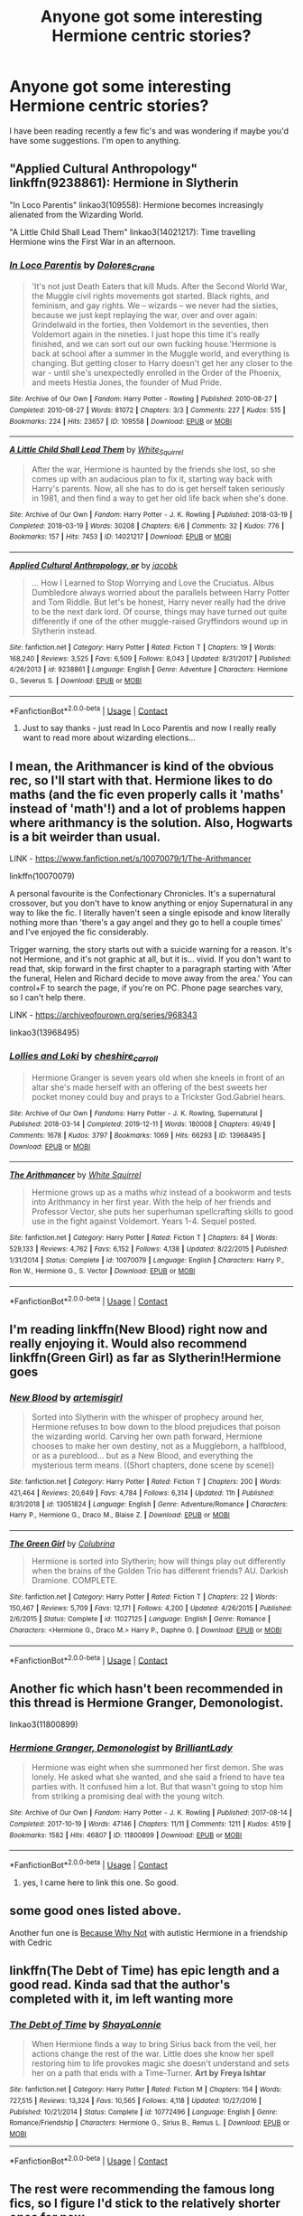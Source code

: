 #+TITLE: Anyone got some interesting Hermione centric stories?

* Anyone got some interesting Hermione centric stories?
:PROPERTIES:
:Author: Lunareclippse
:Score: 4
:DateUnix: 1601322303.0
:DateShort: 2020-Sep-28
:FlairText: Recommendation
:END:
I have been reading recently a few fic's and was wondering if maybe you'd have some suggestions. I'm open to anything.


** "Applied Cultural Anthropology" linkffn(9238861): Hermione in Slytherin

"In Loco Parentis" linkao3(109558): Hermione becomes increasingly alienated from the Wizarding World.

"A Little Child Shall Lead Them" linkao3(14021217): Time travelling Hermione wins the First War in an afternoon.
:PROPERTIES:
:Author: davidwelch158
:Score: 3
:DateUnix: 1601323732.0
:DateShort: 2020-Sep-28
:END:

*** [[https://archiveofourown.org/works/109558][*/In Loco Parentis/*]] by [[https://www.archiveofourown.org/users/Dolores_Crane/pseuds/Dolores_Crane][/Dolores_Crane/]]

#+begin_quote
  'It's not just Death Eaters that kill Muds. After the Second World War, the Muggle civil rights movements got started. Black rights, and feminism, and gay rights. We -- wizards -- we never had the sixties, because we just kept replaying the war, over and over again: Grindelwald in the forties, then Voldemort in the seventies, then Voldemort again in the nineties. I just hope this time it's really finished, and we can sort out our own fucking house.'Hermione is back at school after a summer in the Muggle world, and everything is changing. But getting closer to Harry doesn't get her any closer to the war - until she's unexpectedly enrolled in the Order of the Phoenix, and meets Hestia Jones, the founder of Mud Pride.
#+end_quote

^{/Site/:} ^{Archive} ^{of} ^{Our} ^{Own} ^{*|*} ^{/Fandom/:} ^{Harry} ^{Potter} ^{-} ^{Rowling} ^{*|*} ^{/Published/:} ^{2010-08-27} ^{*|*} ^{/Completed/:} ^{2010-08-27} ^{*|*} ^{/Words/:} ^{81072} ^{*|*} ^{/Chapters/:} ^{3/3} ^{*|*} ^{/Comments/:} ^{227} ^{*|*} ^{/Kudos/:} ^{515} ^{*|*} ^{/Bookmarks/:} ^{224} ^{*|*} ^{/Hits/:} ^{23657} ^{*|*} ^{/ID/:} ^{109558} ^{*|*} ^{/Download/:} ^{[[https://archiveofourown.org/downloads/109558/In%20Loco%20Parentis.epub?updated_at=1387586191][EPUB]]} ^{or} ^{[[https://archiveofourown.org/downloads/109558/In%20Loco%20Parentis.mobi?updated_at=1387586191][MOBI]]}

--------------

[[https://archiveofourown.org/works/14021217][*/A Little Child Shall Lead Them/*]] by [[https://www.archiveofourown.org/users/White_Squirrel/pseuds/White_Squirrel][/White_Squirrel/]]

#+begin_quote
  After the war, Hermione is haunted by the friends she lost, so she comes up with an audacious plan to fix it, starting way back with Harry's parents. Now, all she has to do is get herself taken seriously in 1981, and then find a way to get her old life back when she's done.
#+end_quote

^{/Site/:} ^{Archive} ^{of} ^{Our} ^{Own} ^{*|*} ^{/Fandom/:} ^{Harry} ^{Potter} ^{-} ^{J.} ^{K.} ^{Rowling} ^{*|*} ^{/Published/:} ^{2018-03-19} ^{*|*} ^{/Completed/:} ^{2018-03-19} ^{*|*} ^{/Words/:} ^{30208} ^{*|*} ^{/Chapters/:} ^{6/6} ^{*|*} ^{/Comments/:} ^{32} ^{*|*} ^{/Kudos/:} ^{776} ^{*|*} ^{/Bookmarks/:} ^{157} ^{*|*} ^{/Hits/:} ^{7453} ^{*|*} ^{/ID/:} ^{14021217} ^{*|*} ^{/Download/:} ^{[[https://archiveofourown.org/downloads/14021217/A%20Little%20Child%20Shall.epub?updated_at=1533627679][EPUB]]} ^{or} ^{[[https://archiveofourown.org/downloads/14021217/A%20Little%20Child%20Shall.mobi?updated_at=1533627679][MOBI]]}

--------------

[[https://www.fanfiction.net/s/9238861/1/][*/Applied Cultural Anthropology, or/*]] by [[https://www.fanfiction.net/u/2675402/jacobk][/jacobk/]]

#+begin_quote
  ... How I Learned to Stop Worrying and Love the Cruciatus. Albus Dumbledore always worried about the parallels between Harry Potter and Tom Riddle. But let's be honest, Harry never really had the drive to be the next dark lord. Of course, things may have turned out quite differently if one of the other muggle-raised Gryffindors wound up in Slytherin instead.
#+end_quote

^{/Site/:} ^{fanfiction.net} ^{*|*} ^{/Category/:} ^{Harry} ^{Potter} ^{*|*} ^{/Rated/:} ^{Fiction} ^{T} ^{*|*} ^{/Chapters/:} ^{19} ^{*|*} ^{/Words/:} ^{168,240} ^{*|*} ^{/Reviews/:} ^{3,525} ^{*|*} ^{/Favs/:} ^{6,509} ^{*|*} ^{/Follows/:} ^{8,043} ^{*|*} ^{/Updated/:} ^{8/31/2017} ^{*|*} ^{/Published/:} ^{4/26/2013} ^{*|*} ^{/id/:} ^{9238861} ^{*|*} ^{/Language/:} ^{English} ^{*|*} ^{/Genre/:} ^{Adventure} ^{*|*} ^{/Characters/:} ^{Hermione} ^{G.,} ^{Severus} ^{S.} ^{*|*} ^{/Download/:} ^{[[http://www.ff2ebook.com/old/ffn-bot/index.php?id=9238861&source=ff&filetype=epub][EPUB]]} ^{or} ^{[[http://www.ff2ebook.com/old/ffn-bot/index.php?id=9238861&source=ff&filetype=mobi][MOBI]]}

--------------

*FanfictionBot*^{2.0.0-beta} | [[https://github.com/FanfictionBot/reddit-ffn-bot/wiki/Usage][Usage]] | [[https://www.reddit.com/message/compose?to=tusing][Contact]]
:PROPERTIES:
:Author: FanfictionBot
:Score: 3
:DateUnix: 1601323755.0
:DateShort: 2020-Sep-28
:END:

**** Just to say thanks - just read In Loco Parentis and now I really really want to read more about wizarding elections...
:PROPERTIES:
:Author: redwoodword
:Score: 1
:DateUnix: 1601377875.0
:DateShort: 2020-Sep-29
:END:


** I mean, the Arithmancer is kind of the obvious rec, so I'll start with that. Hermione likes to do maths (and the fic even properly calls it 'maths' instead of 'math'!) and a lot of problems happen where arithmancy is the solution. Also, Hogwarts is a bit weirder than usual.

LINK - [[https://www.fanfiction.net/s/10070079/1/The-Arithmancer]]

linkffn(10070079)

A personal favourite is the Confectionary Chronicles. It's a supernatural crossover, but you don't have to know anything or enjoy Supernatural in any way to like the fic. I literally haven't seen a single episode and know literally nothing more than 'there's a gay angel and they go to hell a couple times' and I've enjoyed the fic considerably.

Trigger warning, the story starts out with a suicide warning for a reason. It's not Hermione, and it's not graphic at all, but it is... vivid. If you don't want to read that, skip forward in the first chapter to a paragraph starting with 'After the funeral, Helen and Richard decide to move away from the area.' You can control+F to search the page, if you're on PC. Phone page searches vary, so I can't help there.

LINK - [[https://archiveofourown.org/series/968343]]

linkao3(13968495)
:PROPERTIES:
:Author: Avalon1632
:Score: 3
:DateUnix: 1601324462.0
:DateShort: 2020-Sep-28
:END:

*** [[https://archiveofourown.org/works/13968495][*/Lollies and Loki/*]] by [[https://www.archiveofourown.org/users/cheshire_carroll/pseuds/cheshire_carroll][/cheshire_carroll/]]

#+begin_quote
  Hermione Granger is seven years old when she kneels in front of an altar she's made herself with an offering of the best sweets her pocket money could buy and prays to a Trickster God.Gabriel hears.
#+end_quote

^{/Site/:} ^{Archive} ^{of} ^{Our} ^{Own} ^{*|*} ^{/Fandoms/:} ^{Harry} ^{Potter} ^{-} ^{J.} ^{K.} ^{Rowling,} ^{Supernatural} ^{*|*} ^{/Published/:} ^{2018-03-14} ^{*|*} ^{/Completed/:} ^{2019-12-11} ^{*|*} ^{/Words/:} ^{180008} ^{*|*} ^{/Chapters/:} ^{49/49} ^{*|*} ^{/Comments/:} ^{1678} ^{*|*} ^{/Kudos/:} ^{3797} ^{*|*} ^{/Bookmarks/:} ^{1069} ^{*|*} ^{/Hits/:} ^{66293} ^{*|*} ^{/ID/:} ^{13968495} ^{*|*} ^{/Download/:} ^{[[https://archiveofourown.org/downloads/13968495/Lollies%20and%20Loki.epub?updated_at=1600134338][EPUB]]} ^{or} ^{[[https://archiveofourown.org/downloads/13968495/Lollies%20and%20Loki.mobi?updated_at=1600134338][MOBI]]}

--------------

[[https://www.fanfiction.net/s/10070079/1/][*/The Arithmancer/*]] by [[https://www.fanfiction.net/u/5339762/White-Squirrel][/White Squirrel/]]

#+begin_quote
  Hermione grows up as a maths whiz instead of a bookworm and tests into Arithmancy in her first year. With the help of her friends and Professor Vector, she puts her superhuman spellcrafting skills to good use in the fight against Voldemort. Years 1-4. Sequel posted.
#+end_quote

^{/Site/:} ^{fanfiction.net} ^{*|*} ^{/Category/:} ^{Harry} ^{Potter} ^{*|*} ^{/Rated/:} ^{Fiction} ^{T} ^{*|*} ^{/Chapters/:} ^{84} ^{*|*} ^{/Words/:} ^{529,133} ^{*|*} ^{/Reviews/:} ^{4,762} ^{*|*} ^{/Favs/:} ^{6,152} ^{*|*} ^{/Follows/:} ^{4,138} ^{*|*} ^{/Updated/:} ^{8/22/2015} ^{*|*} ^{/Published/:} ^{1/31/2014} ^{*|*} ^{/Status/:} ^{Complete} ^{*|*} ^{/id/:} ^{10070079} ^{*|*} ^{/Language/:} ^{English} ^{*|*} ^{/Characters/:} ^{Harry} ^{P.,} ^{Ron} ^{W.,} ^{Hermione} ^{G.,} ^{S.} ^{Vector} ^{*|*} ^{/Download/:} ^{[[http://www.ff2ebook.com/old/ffn-bot/index.php?id=10070079&source=ff&filetype=epub][EPUB]]} ^{or} ^{[[http://www.ff2ebook.com/old/ffn-bot/index.php?id=10070079&source=ff&filetype=mobi][MOBI]]}

--------------

*FanfictionBot*^{2.0.0-beta} | [[https://github.com/FanfictionBot/reddit-ffn-bot/wiki/Usage][Usage]] | [[https://www.reddit.com/message/compose?to=tusing][Contact]]
:PROPERTIES:
:Author: FanfictionBot
:Score: 1
:DateUnix: 1601324480.0
:DateShort: 2020-Sep-28
:END:


** I'm reading linkffn(New Blood) right now and really enjoying it. Would also recommend linkffn(Green Girl) as far as Slytherin!Hermione goes
:PROPERTIES:
:Author: kdbvols
:Score: 3
:DateUnix: 1601328313.0
:DateShort: 2020-Sep-29
:END:

*** [[https://www.fanfiction.net/s/13051824/1/][*/New Blood/*]] by [[https://www.fanfiction.net/u/494464/artemisgirl][/artemisgirl/]]

#+begin_quote
  Sorted into Slytherin with the whisper of prophecy around her, Hermione refuses to bow down to the blood prejudices that poison the wizarding world. Carving her own path forward, Hermione chooses to make her own destiny, not as a Muggleborn, a halfblood, or as a pureblood... but as a New Blood, and everything the mysterious term means. ((Short chapters, done scene by scene))
#+end_quote

^{/Site/:} ^{fanfiction.net} ^{*|*} ^{/Category/:} ^{Harry} ^{Potter} ^{*|*} ^{/Rated/:} ^{Fiction} ^{T} ^{*|*} ^{/Chapters/:} ^{200} ^{*|*} ^{/Words/:} ^{421,464} ^{*|*} ^{/Reviews/:} ^{20,649} ^{*|*} ^{/Favs/:} ^{4,784} ^{*|*} ^{/Follows/:} ^{6,314} ^{*|*} ^{/Updated/:} ^{11h} ^{*|*} ^{/Published/:} ^{8/31/2018} ^{*|*} ^{/id/:} ^{13051824} ^{*|*} ^{/Language/:} ^{English} ^{*|*} ^{/Genre/:} ^{Adventure/Romance} ^{*|*} ^{/Characters/:} ^{Harry} ^{P.,} ^{Hermione} ^{G.,} ^{Draco} ^{M.,} ^{Blaise} ^{Z.} ^{*|*} ^{/Download/:} ^{[[http://www.ff2ebook.com/old/ffn-bot/index.php?id=13051824&source=ff&filetype=epub][EPUB]]} ^{or} ^{[[http://www.ff2ebook.com/old/ffn-bot/index.php?id=13051824&source=ff&filetype=mobi][MOBI]]}

--------------

[[https://www.fanfiction.net/s/11027125/1/][*/The Green Girl/*]] by [[https://www.fanfiction.net/u/4314892/Colubrina][/Colubrina/]]

#+begin_quote
  Hermione is sorted into Slytherin; how will things play out differently when the brains of the Golden Trio has different friends? AU. Darkish Dramione. COMPLETE.
#+end_quote

^{/Site/:} ^{fanfiction.net} ^{*|*} ^{/Category/:} ^{Harry} ^{Potter} ^{*|*} ^{/Rated/:} ^{Fiction} ^{T} ^{*|*} ^{/Chapters/:} ^{22} ^{*|*} ^{/Words/:} ^{150,467} ^{*|*} ^{/Reviews/:} ^{5,709} ^{*|*} ^{/Favs/:} ^{12,171} ^{*|*} ^{/Follows/:} ^{4,200} ^{*|*} ^{/Updated/:} ^{4/26/2015} ^{*|*} ^{/Published/:} ^{2/6/2015} ^{*|*} ^{/Status/:} ^{Complete} ^{*|*} ^{/id/:} ^{11027125} ^{*|*} ^{/Language/:} ^{English} ^{*|*} ^{/Genre/:} ^{Romance} ^{*|*} ^{/Characters/:} ^{<Hermione} ^{G.,} ^{Draco} ^{M.>} ^{Harry} ^{P.,} ^{Daphne} ^{G.} ^{*|*} ^{/Download/:} ^{[[http://www.ff2ebook.com/old/ffn-bot/index.php?id=11027125&source=ff&filetype=epub][EPUB]]} ^{or} ^{[[http://www.ff2ebook.com/old/ffn-bot/index.php?id=11027125&source=ff&filetype=mobi][MOBI]]}

--------------

*FanfictionBot*^{2.0.0-beta} | [[https://github.com/FanfictionBot/reddit-ffn-bot/wiki/Usage][Usage]] | [[https://www.reddit.com/message/compose?to=tusing][Contact]]
:PROPERTIES:
:Author: FanfictionBot
:Score: 1
:DateUnix: 1601328343.0
:DateShort: 2020-Sep-29
:END:


** Another fic which hasn't been recommended in this thread is Hermione Granger, Demonologist.

linkao3(11800899)
:PROPERTIES:
:Author: qazgir
:Score: 2
:DateUnix: 1601328621.0
:DateShort: 2020-Sep-29
:END:

*** [[https://archiveofourown.org/works/11800899][*/Hermione Granger, Demonologist/*]] by [[https://www.archiveofourown.org/users/BrilliantLady/pseuds/BrilliantLady][/BrilliantLady/]]

#+begin_quote
  Hermione was eight when she summoned her first demon. She was lonely. He asked what she wanted, and she said a friend to have tea parties with. It confused him a lot. But that wasn't going to stop him from striking a promising deal with the young witch.
#+end_quote

^{/Site/:} ^{Archive} ^{of} ^{Our} ^{Own} ^{*|*} ^{/Fandom/:} ^{Harry} ^{Potter} ^{-} ^{J.} ^{K.} ^{Rowling} ^{*|*} ^{/Published/:} ^{2017-08-14} ^{*|*} ^{/Completed/:} ^{2017-10-19} ^{*|*} ^{/Words/:} ^{47146} ^{*|*} ^{/Chapters/:} ^{11/11} ^{*|*} ^{/Comments/:} ^{1211} ^{*|*} ^{/Kudos/:} ^{4519} ^{*|*} ^{/Bookmarks/:} ^{1582} ^{*|*} ^{/Hits/:} ^{46807} ^{*|*} ^{/ID/:} ^{11800899} ^{*|*} ^{/Download/:} ^{[[https://archiveofourown.org/downloads/11800899/Hermione%20Granger.epub?updated_at=1600135590][EPUB]]} ^{or} ^{[[https://archiveofourown.org/downloads/11800899/Hermione%20Granger.mobi?updated_at=1600135590][MOBI]]}

--------------

*FanfictionBot*^{2.0.0-beta} | [[https://github.com/FanfictionBot/reddit-ffn-bot/wiki/Usage][Usage]] | [[https://www.reddit.com/message/compose?to=tusing][Contact]]
:PROPERTIES:
:Author: FanfictionBot
:Score: 2
:DateUnix: 1601328638.0
:DateShort: 2020-Sep-29
:END:

**** yes, I came here to link this one. So good.
:PROPERTIES:
:Author: karigan_g
:Score: 1
:DateUnix: 1601394695.0
:DateShort: 2020-Sep-29
:END:


** some good ones listed above.

Another fun one is [[https://m.fanfiction.net/s/12545019/1/Because-Why-Not][Because Why Not]] with autistic Hermione in a friendship with Cedric
:PROPERTIES:
:Author: karigan_g
:Score: 2
:DateUnix: 1601395003.0
:DateShort: 2020-Sep-29
:END:


** linkffn(The Debt of Time) has epic length and a good read. Kinda sad that the author's completed with it, im left wanting more
:PROPERTIES:
:Author: annaqtjoey
:Score: 2
:DateUnix: 1603140872.0
:DateShort: 2020-Oct-20
:END:

*** [[https://www.fanfiction.net/s/10772496/1/][*/The Debt of Time/*]] by [[https://www.fanfiction.net/u/5869599/ShayaLonnie][/ShayaLonnie/]]

#+begin_quote
  When Hermione finds a way to bring Sirius back from the veil, her actions change the rest of the war. Little does she know her spell restoring him to life provokes magic she doesn't understand and sets her on a path that ends with a Time-Turner. *Art by Freya Ishtar*
#+end_quote

^{/Site/:} ^{fanfiction.net} ^{*|*} ^{/Category/:} ^{Harry} ^{Potter} ^{*|*} ^{/Rated/:} ^{Fiction} ^{M} ^{*|*} ^{/Chapters/:} ^{154} ^{*|*} ^{/Words/:} ^{727,515} ^{*|*} ^{/Reviews/:} ^{13,324} ^{*|*} ^{/Favs/:} ^{10,565} ^{*|*} ^{/Follows/:} ^{4,118} ^{*|*} ^{/Updated/:} ^{10/27/2016} ^{*|*} ^{/Published/:} ^{10/21/2014} ^{*|*} ^{/Status/:} ^{Complete} ^{*|*} ^{/id/:} ^{10772496} ^{*|*} ^{/Language/:} ^{English} ^{*|*} ^{/Genre/:} ^{Romance/Friendship} ^{*|*} ^{/Characters/:} ^{Hermione} ^{G.,} ^{Sirius} ^{B.,} ^{Remus} ^{L.} ^{*|*} ^{/Download/:} ^{[[http://www.ff2ebook.com/old/ffn-bot/index.php?id=10772496&source=ff&filetype=epub][EPUB]]} ^{or} ^{[[http://www.ff2ebook.com/old/ffn-bot/index.php?id=10772496&source=ff&filetype=mobi][MOBI]]}

--------------

*FanfictionBot*^{2.0.0-beta} | [[https://github.com/FanfictionBot/reddit-ffn-bot/wiki/Usage][Usage]] | [[https://www.reddit.com/message/compose?to=tusing][Contact]]
:PROPERTIES:
:Author: FanfictionBot
:Score: 1
:DateUnix: 1603140904.0
:DateShort: 2020-Oct-20
:END:


** The rest were recommending the famous long fics, so I figure I'd stick to the relatively shorter ones for now.

- Love Without Questions by teatales - linkao3(22734682)

  - It's a pretty amazing fic. It explores Hermione coming to terms with being aromantic while also delving deep into her insecurities and feelings of loneliness.

- Grateful. - linkao3(3294857)

  - This one is really /really/ short, but it's also very good. It explores the expectations on Hermione's shoulders.

- Set in Stone by bluehasnoclues - linkao3(17396063)

  - This one focuses on Hermione recovering from being Petrified in second year. It's a very good canon divergence, and it really digs deep into the consequences for Hermione.

- Madam Longbottom's Appointment Book by seekeronthepath - link(17868182)

  - Here Hermione is Augusta Longbottom's secretary. It's incomplete, but it updates pretty regularly.

- In Bocca Al Lupo: When Innocence Changed Into Experience by morpholomeg - linkao3(24594295)

  - This is much longer than the previous ones, but it's an amazing take on Werewolf!Hermione. Lupin is prominent here too, but the main focus is Hermione. It's got amazing takes on disability, politics and world-building.

I think this is what I've got or now. I hope you enjoy your reading!
:PROPERTIES:
:Author: BlueThePineapple
:Score: 1
:DateUnix: 1601386435.0
:DateShort: 2020-Sep-29
:END:

*** [[https://archiveofourown.org/works/22734682][*/Love Without Question/*]] by [[https://www.archiveofourown.org/users/teatales/pseuds/teatales][/teatales/]]

#+begin_quote
  Hermione Jean Granger knew a lot of things. She knew about dental hygiene, and about books, and the best spots to hide in the library when teased. She knew that in all the stories she read and watched on the television and all the people she knew grew up and found someone to spend the rest of their life with.But her prince never came, and Hermione was alone while everyone around her seemed to be moving ahead or moving away. She didn't understand.
#+end_quote

^{/Site/:} ^{Archive} ^{of} ^{Our} ^{Own} ^{*|*} ^{/Fandom/:} ^{Harry} ^{Potter} ^{-} ^{J.} ^{K.} ^{Rowling} ^{*|*} ^{/Published/:} ^{2020-02-15} ^{*|*} ^{/Words/:} ^{3576} ^{*|*} ^{/Chapters/:} ^{1/1} ^{*|*} ^{/Comments/:} ^{26} ^{*|*} ^{/Kudos/:} ^{89} ^{*|*} ^{/Bookmarks/:} ^{13} ^{*|*} ^{/Hits/:} ^{563} ^{*|*} ^{/ID/:} ^{22734682} ^{*|*} ^{/Download/:} ^{[[https://archiveofourown.org/downloads/22734682/Love%20Without%20Question.epub?updated_at=1584181287][EPUB]]} ^{or} ^{[[https://archiveofourown.org/downloads/22734682/Love%20Without%20Question.mobi?updated_at=1584181287][MOBI]]}

--------------

[[https://archiveofourown.org/works/3294857][*/Grateful./*]] by [[https://www.archiveofourown.org/users/orphan_account/pseuds/orphan_account][/orphan_account/]]

#+begin_quote
  It's not Hermione isn't grateful to be so smart, she is, she really is.She just really wishes sometimes that people would realize how much they put on her shoulders.ORYou can call Harry Potter the Chosen One all you like, but the truth is he wasn't the only one bearing too much Responsibility.
#+end_quote

^{/Site/:} ^{Archive} ^{of} ^{Our} ^{Own} ^{*|*} ^{/Fandom/:} ^{Harry} ^{Potter} ^{-} ^{J.} ^{K.} ^{Rowling} ^{*|*} ^{/Published/:} ^{2015-02-05} ^{*|*} ^{/Words/:} ^{574} ^{*|*} ^{/Chapters/:} ^{1/1} ^{*|*} ^{/Kudos/:} ^{15} ^{*|*} ^{/Bookmarks/:} ^{1} ^{*|*} ^{/Hits/:} ^{174} ^{*|*} ^{/ID/:} ^{3294857} ^{*|*} ^{/Download/:} ^{[[https://archiveofourown.org/downloads/3294857/Grateful.epub?updated_at=1451540152][EPUB]]} ^{or} ^{[[https://archiveofourown.org/downloads/3294857/Grateful.mobi?updated_at=1451540152][MOBI]]}

--------------

[[https://archiveofourown.org/works/17396063][*/set in stone/*]] by [[https://www.archiveofourown.org/users/bluehasnoclues/pseuds/bluehasnoclues][/bluehasnoclues/]]

#+begin_quote
  Hermione was the first and only one Petrified. Unfortunately, no one thought about what that entailed. (Petrification feels like death because it is.)
#+end_quote

^{/Site/:} ^{Archive} ^{of} ^{Our} ^{Own} ^{*|*} ^{/Fandom/:} ^{Harry} ^{Potter} ^{-} ^{J.} ^{K.} ^{Rowling} ^{*|*} ^{/Published/:} ^{2019-01-13} ^{*|*} ^{/Words/:} ^{4587} ^{*|*} ^{/Chapters/:} ^{1/1} ^{*|*} ^{/Comments/:} ^{18} ^{*|*} ^{/Kudos/:} ^{347} ^{*|*} ^{/Bookmarks/:} ^{68} ^{*|*} ^{/Hits/:} ^{2826} ^{*|*} ^{/ID/:} ^{17396063} ^{*|*} ^{/Download/:} ^{[[https://archiveofourown.org/downloads/17396063/set%20in%20stone.epub?updated_at=1576898694][EPUB]]} ^{or} ^{[[https://archiveofourown.org/downloads/17396063/set%20in%20stone.mobi?updated_at=1576898694][MOBI]]}

--------------

[[https://archiveofourown.org/works/24594295][*/In Bocca Al Lupo: When Innocence Changed Into Experience/*]] by [[https://www.archiveofourown.org/users/morpholomeg/pseuds/morpholomeg][/morpholomeg/]]

#+begin_quote
  When Remus came back to himself, he was in the middle of the Forbidden Forest, naked, shivering with pain and with cold, and he could taste blood.“I don't have the full story,” said Madam Pomfrey. “You'll have to speak to Minerva or Albus for that. But Black has escaped, and - Remus, I am so sorry. You bit Hermione Granger.”or: a story of innocence, experience, and prejudice, spanning the summer holidays after Prisoner of Azkaban.
#+end_quote

^{/Site/:} ^{Archive} ^{of} ^{Our} ^{Own} ^{*|*} ^{/Fandom/:} ^{Harry} ^{Potter} ^{-} ^{J.} ^{K.} ^{Rowling} ^{*|*} ^{/Published/:} ^{2020-06-07} ^{*|*} ^{/Words/:} ^{56150} ^{*|*} ^{/Chapters/:} ^{1/1} ^{*|*} ^{/Comments/:} ^{24} ^{*|*} ^{/Kudos/:} ^{74} ^{*|*} ^{/Bookmarks/:} ^{22} ^{*|*} ^{/Hits/:} ^{817} ^{*|*} ^{/ID/:} ^{24594295} ^{*|*} ^{/Download/:} ^{[[https://archiveofourown.org/downloads/24594295/In%20Bocca%20Al%20Lupo%20When.epub?updated_at=1597581241][EPUB]]} ^{or} ^{[[https://archiveofourown.org/downloads/24594295/In%20Bocca%20Al%20Lupo%20When.mobi?updated_at=1597581241][MOBI]]}

--------------

*FanfictionBot*^{2.0.0-beta} | [[https://github.com/FanfictionBot/reddit-ffn-bot/wiki/Usage][Usage]] | [[https://www.reddit.com/message/compose?to=tusing][Contact]]
:PROPERTIES:
:Author: FanfictionBot
:Score: 1
:DateUnix: 1601386455.0
:DateShort: 2020-Sep-29
:END:
